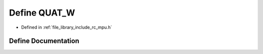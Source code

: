 .. _exhale_define_group___i_m_u___m_p_u_1ga3cff338e3722c1c1a36de82d2a953bd3:

Define QUAT_W
=============

- Defined in :ref:`file_library_include_rc_mpu.h`


Define Documentation
--------------------


.. doxygendefine:: QUAT_W
   :project: librobotcontrol